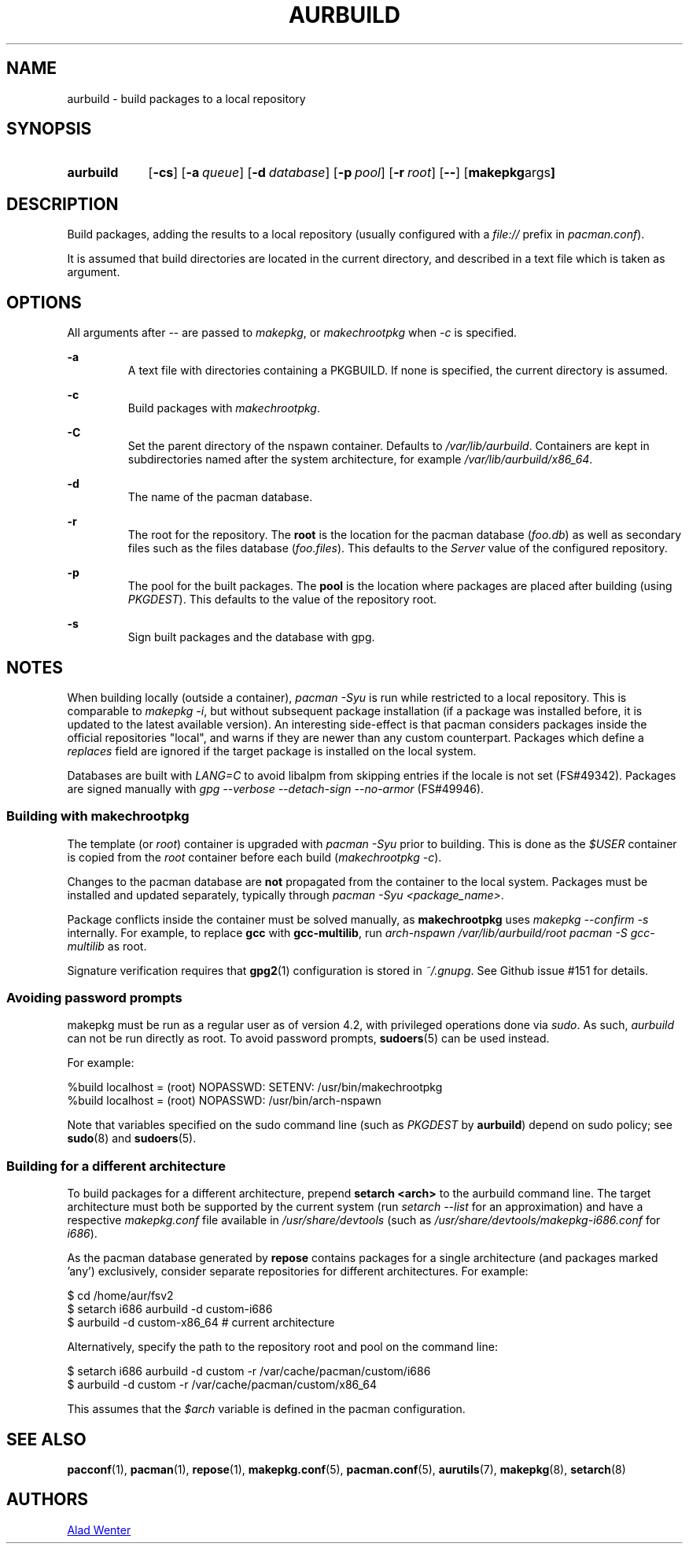 .TH AURBUILD 1 2016-12-21 AURUTILS
.SH NAME
aurbuild \- build packages to a local repository

.SH SYNOPSIS
.SY aurbuild
.OP \-cs
.OP \-a queue
.OP \-d database
.OP \-p pool
.OP \-r root
.OP \--
.OP "makepkg args"
.YS

.SH DESCRIPTION
Build packages, adding the results to a local repository (usually
configured with a \fIfile:// \fRprefix \fRin \fIpacman.conf\fR).

It is assumed that build directories are located in the current
directory, and described in a text file which is taken as argument.

.SH OPTIONS
All arguments after -- are passed to \fImakepkg\fR, or
\fImakechrootpkg \fRwhen \fI-c \fRis specified.

.B \-a
.RS
A text file with directories containing a PKGBUILD. If none is
specified, the current directory is assumed.
.RE

.B \-c
.RS
Build packages with \fImakechrootpkg\fR.
.RE

.B \-C
.RS
Set the parent directory of the nspawn container. Defaults to
\fI/var/lib/aurbuild\fR. Containers are kept in subdirectories named
after the system architecture, for example
\fI/var/lib/aurbuild/x86_64\fR.
.RE

.B \-d
.RS
The name of the pacman database.
.RE

.B \-r
.RS
The root for the repository. The \fBroot\fR is the location for the
pacman database (\fIfoo.db\fR) as well as secondary files such as the
files database (\fIfoo.files\fR). This defaults to the \fIServer\fR
value of the configured repository.
.RE

.B \-p
.RS
The pool for the built packages. The \fBpool\fR is the location where
packages are placed after building (using \fIPKGDEST\fR). This
defaults to the value of the repository root.
.RE

.B \-s
.RS
Sign built packages and the database with gpg.
.RE

.SH NOTES
When building locally (outside a container), \fIpacman -Syu \fR is run
while restricted to a local repository. This is comparable to
\fImakepkg -i\fR, but without subsequent package installation (if a
package was installed before, it is updated to the latest available
version). An interesting side-effect is that pacman considers packages
inside the official repositories "local", and warns if they are newer
than any custom counterpart. Packages which define a \fIreplaces\fR
field are ignored if the target package is installed on the local
system.

Databases are built with \fILANG=C\fR to avoid libalpm from skipping
entries if the locale is not set (FS#49342). Packages are signed
manually with \fIgpg --verbose --detach-sign --no-armor\fR (FS#49946).

.SS Building with \fBmakechrootpkg\fR
The template (or \fIroot\fR) container is upgraded with \fIpacman
-Syu\fR prior to building. This is done as the \fI$USER\fR container
is copied from the \fIroot\fR container before each build
(\fImakechrootpkg -c\fR).

Changes to the pacman database are \fBnot\fR propagated from the
container to the local system. Packages must be installed and updated
separately, typically through \fIpacman -Syu <package_name>\fR.

Package conflicts inside the container must be solved manually, as
\fBmakechrootpkg\fR uses \fImakepkg --confirm -s\fR internally. For
example, to replace \fBgcc\fR with \fBgcc-multilib\fR, run \fIarch-nspawn
/var/lib/aurbuild/root pacman -S gcc-multilib\fR as root.

Signature verification requires that \fBgpg2\fR(1) configuration is
stored in \fI~/.gnupg\fR. See Github issue #151 for details.

.SS Avoiding password prompts
makepkg must be run as a regular user as of version 4.2, with
privileged operations done via \fIsudo\fR. As such, \fIaurbuild\fR can
not be run directly as root. To avoid password prompts,
\fBsudoers\fR(5) can be used instead.

For example:
.EX

  %build localhost = (root) NOPASSWD: SETENV: /usr/bin/makechrootpkg
  %build localhost = (root) NOPASSWD: /usr/bin/arch-nspawn

.EE
Note that variables specified on the sudo command line (such as
\fIPKGDEST\fR by \fBaurbuild\fR) depend on sudo policy; see
\fBsudo\fR(8) and \fBsudoers\fR(5).

.SS Building for a different architecture
To build packages for a different architecture, prepend \fBsetarch
<arch>\fR to the aurbuild command line. The target architecture must
both be supported by the current system (run \fIsetarch --list\fR for an
approximation) and have a respective \fImakepkg.conf\fR file available
in \fI/usr/share/devtools\fR (such as
\fI/usr/share/devtools/makepkg-i686.conf\fR for \fIi686\fR).

As the pacman database generated by \fBrepose\fR contains packages for a
single architecture (and packages marked 'any') exclusively, consider
separate repositories for different architectures. For example:
.EX

  $ cd /home/aur/fsv2
  $ setarch i686 aurbuild -d custom-i686
  $ aurbuild -d custom-x86_64 # current architecture

.EE
Alternatively, specify the path to the repository root and pool on the
command line:
.EX

  $ setarch i686 aurbuild -d custom -r /var/cache/pacman/custom/i686
  $ aurbuild -d custom -r /var/cache/pacman/custom/x86_64

.EE
This assumes that the \fI$arch\fR variable is defined in the pacman
configuration.

.SH SEE ALSO
.BR pacconf (1),
.BR pacman (1),
.BR repose (1),
.BR makepkg.conf (5),
.BR pacman.conf (5),
.BR aurutils (7),
.BR makepkg (8),
.BR setarch (8)

.SH AUTHORS
.MT https://github.com/AladW
Alad Wenter
.ME

.\" vim: set textwidth=72:
